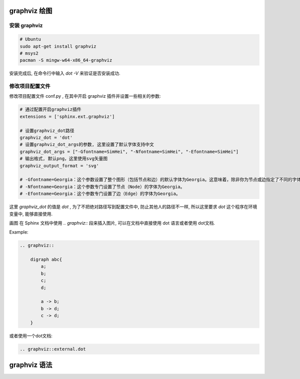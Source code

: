 graphviz 绘图
===============

安装 graphviz
---------------

.. code-block:: bash

    # Ubuntu
    sudo apt-get install graphviz
    # msys2
    pacman -S mingw-w64-x86_64-graphviz

安装完成后, 在命令行中输入 `dot -V` 来验证是否安装成功.

修改项目配置文件
------------------

修改项目配置文件 conf.py , 在其中开启 graphviz 插件并设置一些相关的参数:

.. code-block:: python

    # 通过配置开启graphviz插件
    extensions = ['sphinx.ext.graphviz']

    # 设置graphviz_dot路径
    graphviz_dot = 'dot'
    # 设置graphviz_dot_args的参数, 这里设置了默认字体支持中文
    graphviz_dot_args = ["-Gfontname=SimHei", "-Nfontname=SimHei", "-Efontname=SimHei"]
    # 输出格式, 默认png，这里使用svg矢量图
    graphviz_output_format = 'svg'

    # -Gfontname=Georgia：这个参数设置了整个图形（包括节点和边）的默认字体为Georgia。这意味着，除非你为节点或边指定了不同的字体，否则它们都将使用Georgia字体。
    # -Nfontname=Georgia：这个参数专门设置了节点（Node）的字体为Georgia。
    # -Efontname=Georgia：这个参数专门设置了边（Edge）的字体为Georgia。

这里 `graphviz_dot` 的值是 `dot` , 为了不把绝对路径写到配置文件中, 防止其他人的路径不一样, 所以这里要求 `dot` 这个程序在环境变量中, 能够直接使用.

画图
在 Sphinx 文档中使用 `.. graphviz::` 段来插入图片, 可以在文档中直接使用 dot 语言或者使用 dot文档.

Example:

.. code-block:: rst

    .. graphviz::

        digraph abc{
            a;
            b;
            c;
            d;

            a -> b;
            b -> d;
            c -> d;
        }

或者使用一个dot文档:

.. code-block:: rst

    .. graphviz::external.dot



graphviz 语法
===============

.. graphviz:: 

    digraph G{
    rankdir = LR
    {rank="same"; B; C; E} 
    {rank="same"; A; AF; F} 

    S1 [shape=point ]
    A [shape=box]
    B [shape=point ]
    C [shape=point ]
    AF [shape=point  label="F to A"]
    D [shape=box]
    E [shape=box]
    S2 [shape=point ]

    S1 -> A [style=dashed]
    A -> B [dir=none]
    B -> D 
    B -> C [dir=none]
    C -> E

    F -> E [dir=back]
    A -> AF [dir=back style=dashed]
    AF -> F [dir=none style=dashed]
    S2 -> F [dir=back style=dashed]
    }


.. graphviz:: 

    digraph G {
        A -> B;
        B -> C;
        C -> D;
        D -> A;
    }

.. graphviz:: 

    graph FF{
        rankdir=LR;
        size=4
        node[shape=record style=filled]
        vscode--{IDE 编程效率 外观}
        IDE--Julia
        编程效率--{Codeium Codelf}
        外观--{主题 background Power_Mode[label="Power Mode"]}
        主题--{颜色主题 图标主题}
        title[shape=egg label="VS Code插件" style=wedged]
    }

.. graphviz:: 

    digraph G {
        splines=polyline;
        nodesep=.05;
        rankdir=LR;
        node [shape=record,width=.1,height=.1];

        node0 [label = "<f0> |<f1> |<f2> |<f3> |<f4> |<f5> |<f6> | ",height=2.5];
        node [width = 1.5];
        node1 [label = "{<n> n14 | 719 |<p> }"];
        node2 [label = "{<n> a1 | 805 |<p> }"];
        node3 [label = "{<n> i9 | 718 |<p> }"];
        node4 [label = "{<n> e5 | 989 |<p> }"];
        node5 [label = "{<n> t20 | 959 |<p> }"] ;
        node6 [label = "{<n> o15 | 794 |<p> }"] ;
        node7 [label = "{<n> s19 | 659 |<p> }"] ;

        node0:f0 -> node1:n;
        node0:f1 -> node2:n;
        node0:f2 -> node3:n;
        node0:f5 -> node4:n;
        node0:f6 -> node5:n;
        node2:p -> node6:n;
        node4:p -> node7:n;
    }


.. graphviz:: 
    
    digraph CentralPmr {  
        fontname="Helvetica";
        shape=box;
        node[shape=box];
        graph [splines=ortho]

        sg  [label="TTD storage group for\nthe logged values"]
        vc  [label="Value catalogue"]
        tc1 [label="Time catalogoue (1)"]
        tc2 [label="Time catalogoue (2)"]
        sv_ [shape=point,width=0.01,height=0.01];
        sv  [label=""]
        ie  [shape=none, label="Initiating event"]
        c1  [shape=none, label="The set of values, defined\nby the value catalogue, which\nare freezed out of the TTD\nstorage group of the actual log."]
        c2  [shape=none, label="Time catalogue defining\nat what time around the\ninitiating event values\nshould be collected."]
        sgf [shape=record, label="{<f0> 1|2|3|4|..}|{ | | | | }"]

        sg  -> sv_ [penwidth=4, dir=none];
        sv_ -> sv -> tc2 [penwidth=4]
        sv  -> sgf:f0 [penwidth=4]
        {vc, tc1}  -> sg
        c1  -> sv [style=dashed, arrowhead="open"];

        {rank=min;  ie} 
        {rank=same; sg c1}
        {rank=same; vc sgf}
        {rank=max;  rc2}
    }

.. graphviz:: 

    digraph CentralPmr {  
        fontname="Helvetica";
        shape=box;
        node[shape=box];
        // graph [splines=ortho]

        sg [label="TTD storage group for\nthe logged values", width = 2.5]
        sv [label="", width = 2]
        ie [ shape=none, label="Initiating event", fontsize = 18 ]
        c1 [ shape=none, label="The set of values, defined\nby the value catalogue, which\nare freezed out of the TTD\nstorage group of the actual log." ]

        sgf[shape=box, margin=0, label=<
        <TABLE BORDER="0" CELLBORDER="1" CELLSPACING="0" CELLPADDING="4">
            <TR>
                <TD BORDER="0" COLSPAN="2">TTD storage group for<BR/>PMR freezed values</TD>
            </TR>
            <TR>
                <TD PORT="f1">1</TD>
                <TD BORDER="0" ROWSPAN="6">The set of<BR/>values is<BR/>stored in<BR/>the TTD<BR/>storage<BR/>group</TD>
            </TR>
            <TR>
                <TD>2</TD>
            </TR>
                    <TR>
                <TD>3</TD>
            </TR>
                    <TR>
                <TD>4</TD>
            </TR>
                    <TR>
                <TD>-</TD>
            </TR>
            <TR>
                <TD>-</TD>
            </TR>
            <TR>
                <TD BORDER="0" COLSPAN="2">Up to nine freezing areas<BR/>for defined central PMR</TD>
            </TR>
        </TABLE>>]; 

        TTD [shape=none, margin=0, label=<
        <TABLE BORDER="0" CELLBORDER="1" CELLSPACING="0" CELLPADDING="12">
            <TR>
                <TD PORT="f1">Value catalogue</TD>
            </TR>
            <TR>
                <TD BORDER="0"></TD>
            </TR>
            <TR>
                <TD PORT="f2">Time catalogue (1)</TD>
            </TR>
            <TR>
                <TD BORDER="0">Time catalogue defining<BR/>at what time around the<BR/>initiating event values<BR/>should be collected</TD>
            </TR>
            <TR>
                <TD PORT="f3">Time catalogue (2)</TD>
            </TR>
        </TABLE>>]; 


        connector_1[ shape = point height = 0 width = 0 margin = 0 ]
        ie -> connector_1[ style = dotted, arrowhead = none ];
        { rank = same; connector_1 c1 }
        connector_1 -> c1[ style = invis, minlen = 4 ];
        c1 -> sv[ style = dashed, arrowhead = open ];
        connector_2[ shape = point height = 0 width = 0 margin = 0 ]
        connector_1 -> connector_2[ style = dotted ];
        { rank = same; sg connector_2 sv }
        sg -> connector_2[ minlen = 3, penwidth = 4, arrowhead = none ];
        connector_2 -> sv[ minlen = 3, penwidth = 4 ];

        sg:sw -> TTD:f1:nw[ weight = 5 ];
        sg:w -> TTD:f2:w;
        sv:sw -> TTD:f3:e[ penwidth = 4 ];
        sv:sw -> sgf:f1:w[ penwidth = 4 ];

        node[ shape = plaintext ];
        leg2[ label = "Data flow" ];
        leg4[ label = "Reference" ];
        leg6[ label = "Comment" ];

        node [ shape = point height = 0 width = 0 margin = 0 ];
        leg1 leg3 leg5

        TTD:sw -> leg1[ style = invis ];

        { rank = same; leg1 leg2 leg3 leg4 leg5 leg6 }
        edge[ minlen = 2 ];
        leg1 -> leg2[ penwidth = 4 ];
        leg3 -> leg4[ style = dotted ];
        leg5 -> leg6[ style = dashed, arrowhead = open ];
    }


.. graphviz::
    :caption: ccc
    :name: sss
    :align: center

    digraph CentralPmr {  
        rankdir=LR; // 设置图的方向为从左到右
        start_port [ shape = point height = 0 width = 0 margin = 0 ];
        coupler [shape = box label = "耦合器"];
        BPD [shape = box label = "平衡探测器"];
        loop_filter [shape = box label = "环形滤波器" ];
        local_laser [shape = box label = "本振激光器"];
        port_1 [shape = point height = 0 width = 0 margin = 0 ];
        port_2 [shape = point height = 0 width = 0 margin = 0 ];

        {rank="same"; BPD; loop_filter} 
        {rank="same"; coupler; local_laser}

        start_port -> coupler[style=dashed label=<&phi;<sub>ML</sub>>];
        coupler -> BPD[style=dashed];
        BPD -> loop_filter [label="拍频信号"];
        BPD -> port_2 [label="拍频信号"];
        local_laser -> loop_filter [dir=back];
        coupler -> local_laser [dir=back style=dashed  label=<&phi;<sub>LO</sub>>];
        port_1 -> local_laser [dir=back label="本振光" style=dashed];
    }
